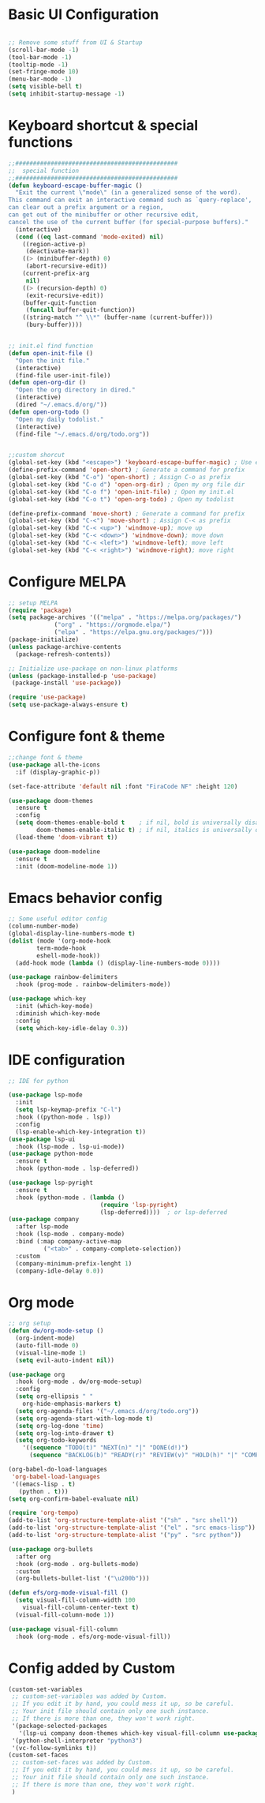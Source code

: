 #+title Emacs configuration
#+PROPERTY: header-args:emacs-lisp :tangle ~/.emacs.d/init-new.el 
* Basic UI Configuration
#+begin_src emacs-lisp 

;; Remove some stuff from UI & Startup
(scroll-bar-mode -1)
(tool-bar-mode -1)
(tooltip-mode -1)
(set-fringe-mode 10)
(menu-bar-mode -1)
(setq visible-bell t)
(setq inhibit-startup-message -1)
#+end_src
* Keyboard shortcut & special functions
#+begin_src emacs-lisp
;;##############################################
;;  special function  
;;##############################################
(defun keyboard-escape-buffer-magic ()
  "Exit the current \"mode\" (in a generalized sense of the word).
This command can exit an interactive command such as `query-replace',
can clear out a prefix argument or a region,
can get out of the minibuffer or other recursive edit,
cancel the use of the current buffer (for special-purpose buffers)."
  (interactive)
  (cond ((eq last-command 'mode-exited) nil)
	((region-active-p)
	 (deactivate-mark))
	((> (minibuffer-depth) 0)
	 (abort-recursive-edit))
	(current-prefix-arg
	 nil)
	((> (recursion-depth) 0)
	 (exit-recursive-edit))
	(buffer-quit-function
	 (funcall buffer-quit-function))
	((string-match "^ \\*" (buffer-name (current-buffer)))
	 (bury-buffer))))


;; init.el find function
(defun open-init-file ()
  "Open the init file."
  (interactive)
  (find-file user-init-file))
(defun open-org-dir ()
  "Open the org directory in dired."
  (interactive)
  (dired "~/.emacs.d/org/"))
(defun open-org-todo ()
  "Open my daily todolist."
  (interactive)
  (find-file "~/.emacs.d/org/todo.org"))


;;custom shorcut
(global-set-key (kbd "<escape>") 'keyboard-escape-buffer-magic) ; Use escape instead of C-g
(define-prefix-command 'open-short) ; Generate a command for prefix 
(global-set-key (kbd "C-o") 'open-short) ; Assign C-o as prefix 
(global-set-key (kbd "C-o d") 'open-org-dir) ; Open my org file dir
(global-set-key (kbd "C-o f") 'open-init-file) ; Open my init.el
(global-set-key (kbd "C-o t") 'open-org-todo) ; Open my todolist

(define-prefix-command 'move-short) ; Generate a command for prefix 
(global-set-key (kbd "C-<") 'move-short) ; Assign C-< as prefix 
(global-set-key (kbd "C-< <up>") 'windmove-up); move up
(global-set-key (kbd "C-< <down>") 'windmove-down); move down
(global-set-key (kbd "C-< <left>") 'windmove-left); move left
(global-set-key (kbd "C-< <right>") 'windmove-right); move right
#+end_src
* Configure MELPA
#+begin_src emacs-lisp
;; setup MELPA
(require 'package)
(setq package-archives '(("melpa" . "https://melpa.org/packages/")
			 ("org" . "https://orgmode.elpa/")
			 ("elpa" . "https://elpa.gnu.org/packages/")))
(package-initialize)
(unless package-archive-contents
  (package-refresh-contents))

;; Initialize use-package on non-linux platforms
(unless (package-installed-p 'use-package)
 (package-install 'use-package))

(require 'use-package)
(setq use-package-always-ensure t)
#+end_src
* Configure font & theme
#+begin_src emacs-lisp
;;change font & theme
(use-package all-the-icons
  :if (display-graphic-p))

(set-face-attribute 'default nil :font "FiraCode NF" :height 120)

(use-package doom-themes
  :ensure t
  :config
  (setq doom-themes-enable-bold t    ; if nil, bold is universally disabled
        doom-themes-enable-italic t) ; if nil, italics is universally disabled
  (load-theme 'doom-vibrant t))
  
(use-package doom-modeline
  :ensure t
  :init (doom-modeline-mode 1))
#+end_src
* Emacs behavior config
#+begin_src emacs-lisp
;; Some useful editor config
(column-number-mode)
(global-display-line-numbers-mode t)
(dolist (mode '(org-mode-hook
		term-mode-hook
		eshell-mode-hook))
  (add-hook mode (lambda () (display-line-numbers-mode 0))))

(use-package rainbow-delimiters
  :hook (prog-mode . rainbow-delimiters-mode))

(use-package which-key
  :init (which-key-mode)
  :diminish which-key-mode
  :config
  (setq which-key-idle-delay 0.3))
#+end_src
* IDE configuration
#+begin_src emacs-lisp
;; IDE for python

(use-package lsp-mode
  :init
  (setq lsp-keymap-prefix "C-l")
  :hook ((python-mode . lsp))
  :config
  (lsp-enable-which-key-integration t))
(use-package lsp-ui
  :hook (lsp-mode . lsp-ui-mode))
(use-package python-mode
  :ensure t
  :hook (python-mode . lsp-deferred))

(use-package lsp-pyright
  :ensure t
  :hook (python-mode . (lambda ()
                          (require 'lsp-pyright)
                          (lsp-deferred))))  ; or lsp-deferred
(use-package company
  :after lsp-mode
  :hook (lsp-mode . company-mode)
  :bind (:map company-active-map
	      ("<tab>" . company-complete-selection))
  :custom
  (company-minimum-prefix-lenght 1)
  (company-idle-delay 0.0))
#+end_src
* Org mode
#+begin_src emacs-lisp
;; org setup
(defun dw/org-mode-setup ()
  (org-indent-mode)
  (auto-fill-mode 0)
  (visual-line-mode 1)
  (setq evil-auto-indent nil))

(use-package org
  :hook (org-mode . dw/org-mode-setup)
  :config
  (setq org-ellipsis " "
	org-hide-emphasis-markers t)
  (setq org-agenda-files '("~/.emacs.d/org/todo.org"))
  (setq org-agenda-start-with-log-mode t)
  (setq org-log-done 'time)
  (setq org-log-into-drawer t)
  (setq org-todo-keywords
	'((sequence "TODO(t)" "NEXT(n)" "|" "DONE(d!)")
	  (sequence "BACKLOG(b)" "READY(r)" "REVIEW(v)" "HOLD(h)" "|" "COMPLETED(c)" "CANCELED(k)"))))

(org-babel-do-load-languages
 'org-babel-load-languages
 '((emacs-lisp . t)
   (python . t)))
(setq org-confirm-babel-evaluate nil)

(require 'org-tempo)
(add-to-list 'org-structure-template-alist '("sh" . "src shell"))
(add-to-list 'org-structure-template-alist '("el" . "src emacs-lisp"))
(add-to-list 'org-structure-template-alist '("py" . "src python"))

(use-package org-bullets
  :after org
  :hook (org-mode . org-bullets-mode)
  :custom
  (org-bullets-bullet-list '("\u200b")))

(defun efs/org-mode-visual-fill ()
  (setq visual-fill-column-width 100
	visual-fill-column-center-text t)
  (visual-fill-column-mode 1))

(use-package visual-fill-column
  :hook (org-mode . efs/org-mode-visual-fill))
#+end_src
* Config added by Custom
#+begin_src emacs-lisp
(custom-set-variables
 ;; custom-set-variables was added by Custom.
 ;; If you edit it by hand, you could mess it up, so be careful.
 ;; Your init file should contain only one such instance.
 ;; If there is more than one, they won't work right.
 '(package-selected-packages
   '(lsp-ui company doom-themes which-key visual-fill-column use-package rainbow-delimiters pippel org-bullets nord-theme lsp-jedi doom-modeline))
 '(python-shell-interpreter "python3")
 '(vc-follow-symlinks t))
(custom-set-faces
 ;; custom-set-faces was added by Custom.
 ;; If you edit it by hand, you could mess it up, so be careful.
 ;; Your init file should contain only one such instance.
 ;; If there is more than one, they won't work right.
 )
#+end_src
